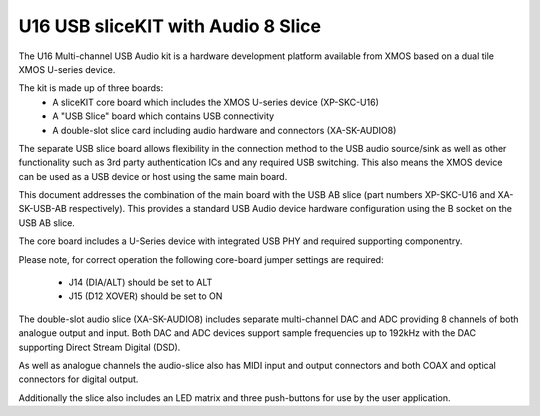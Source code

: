 .. _usb_audio_sec_hw_u16_audio8:


U16 USB sliceKIT with Audio 8 Slice
-----------------------------------

The U16 Multi-channel USB Audio kit is a hardware development platform available from XMOS based on
a dual tile XMOS U-series device.

The kit is made up of three boards:
    - A sliceKIT core board which includes the XMOS U-series device (XP-SKC-U16)
    - A "USB Slice" board which contains USB connectivity
    - A double-slot slice card including audio hardware and connectors (XA-SK-AUDIO8)

The separate USB slice board allows flexibility in the connection method to the USB audio 
source/sink as well as other functionality such as 3rd party authentication ICs and any required 
USB switching.  This also means the XMOS device can be used as a USB device or host using the same
main board.

This document addresses the combination of the main board with the USB AB slice (part numbers 
XP-SKC-U16 and XA-SK-USB-AB respectively).  This provides a standard USB Audio device 
hardware configuration using the B socket on the USB AB slice.

The core board includes a U-Series device with integrated USB PHY and required supporting componentry.

Please note, for correct operation the following core-board jumper settings are required:

    * J14 (DIA/ALT) should be set to ALT

    * J15 (D12 XOVER) should be set to ON

The double-slot audio slice (XA-SK-AUDIO8) includes separate multi-channel DAC and ADC providing 8
channels of both analogue output and input. Both DAC and ADC devices support sample frequencies up
to 192kHz with the DAC supporting Direct Stream Digital (DSD).

As well as analogue channels the audio-slice also has MIDI input and output connectors and both COAX 
and optical connectors for digital output.

Additionally the slice also includes an LED matrix and three push-buttons for use by the user application.
